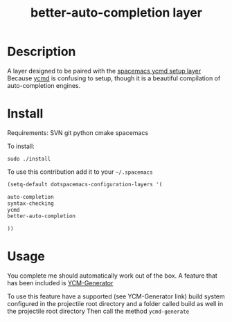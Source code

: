 #+TITLE: better-auto-completion layer
#+HTML_HEAD_EXTRA: <link rel="stylesheet" type="text/css" href="../css/readtheorg.css" />

#+CAPTION: logo


* Table of Contents                                        :TOC_4_org:noexport:
 - [[Description][Description]]
 - [[Install][Install]]
 - [[Usage][Usage]]

* Description

A layer designed to be paired with the [[https://github.com/aijony/dotfiles/tree/master/.spacemacs.d/private/better-auto-completion][spacemacs ycmd setup layer]]
Because [[https://github.com/Valloric/ycmd][ycmd]] is confusing to setup, though it is a beautiful compilation of auto-completion engines.

* Install

Requirements:
SVN
git
python
cmake
spacemacs

To install: 

=sudo ./install= 


To use this contribution add it to your =~/.spacemacs=


#+begin_src emacs-lisp
  (setq-default dotspacemacs-configuration-layers '(

  auto-completion
  syntax-checking
  ycmd
  better-auto-completion

  ))
#+end_src

* Usage
You complete me should automatically work out of the box. A feature that has been included is [[https://github.com/rdnetto/YCM-Generator][YCM-Generator]]

To use this feature have a supported (see YCM-Generator link) build system configured in the projectile root directory and a folder called build as well in the projectile root directory
Then call the method =ycmd-generate= 





